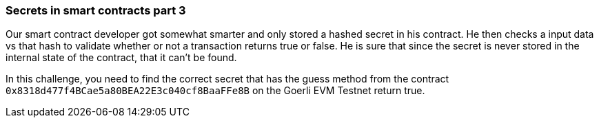 === Secrets in smart contracts part 3

Our smart contract developer got somewhat smarter and only stored a hashed secret in his contract. He then checks a input data vs that hash to validate whether or not a transaction returns true or false. He is sure that since the secret is never stored in the internal state of the contract, that it can't be found.

In this challenge, you need to find the correct secret that has the guess method from the contract `0x8318d477f4BCae5a80BEA22E3c040cf8BaaFFe8B` on the Goerli EVM Testnet return true.
